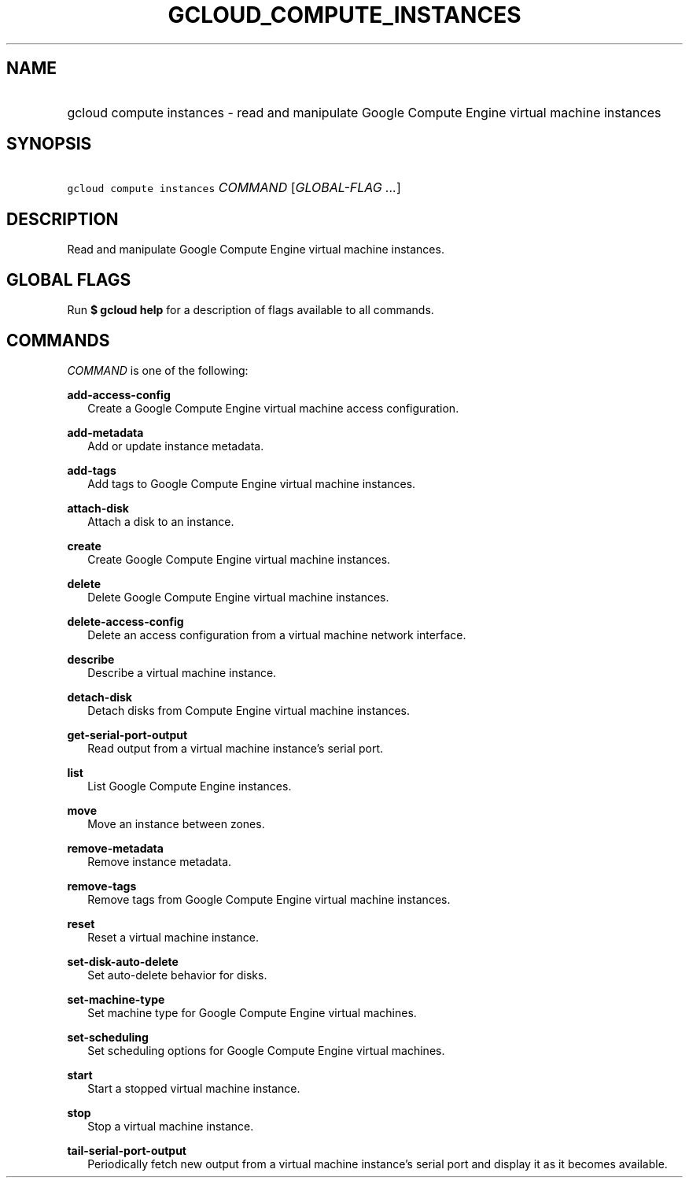 
.TH "GCLOUD_COMPUTE_INSTANCES" 1



.SH "NAME"
.HP
gcloud compute instances \- read and manipulate Google Compute Engine virtual machine instances



.SH "SYNOPSIS"
.HP
\f5gcloud compute instances\fR \fICOMMAND\fR [\fIGLOBAL\-FLAG\ ...\fR]



.SH "DESCRIPTION"

Read and manipulate Google Compute Engine virtual machine instances.



.SH "GLOBAL FLAGS"

Run \fB$ gcloud help\fR for a description of flags available to all commands.



.SH "COMMANDS"

\f5\fICOMMAND\fR\fR is one of the following:

\fBadd\-access\-config\fR
.RS 2m
Create a Google Compute Engine virtual machine access configuration.

.RE
\fBadd\-metadata\fR
.RS 2m
Add or update instance metadata.

.RE
\fBadd\-tags\fR
.RS 2m
Add tags to Google Compute Engine virtual machine instances.

.RE
\fBattach\-disk\fR
.RS 2m
Attach a disk to an instance.

.RE
\fBcreate\fR
.RS 2m
Create Google Compute Engine virtual machine instances.

.RE
\fBdelete\fR
.RS 2m
Delete Google Compute Engine virtual machine instances.

.RE
\fBdelete\-access\-config\fR
.RS 2m
Delete an access configuration from a virtual machine network interface.

.RE
\fBdescribe\fR
.RS 2m
Describe a virtual machine instance.

.RE
\fBdetach\-disk\fR
.RS 2m
Detach disks from Compute Engine virtual machine instances.

.RE
\fBget\-serial\-port\-output\fR
.RS 2m
Read output from a virtual machine instance's serial port.

.RE
\fBlist\fR
.RS 2m
List Google Compute Engine instances.

.RE
\fBmove\fR
.RS 2m
Move an instance between zones.

.RE
\fBremove\-metadata\fR
.RS 2m
Remove instance metadata.

.RE
\fBremove\-tags\fR
.RS 2m
Remove tags from Google Compute Engine virtual machine instances.

.RE
\fBreset\fR
.RS 2m
Reset a virtual machine instance.

.RE
\fBset\-disk\-auto\-delete\fR
.RS 2m
Set auto\-delete behavior for disks.

.RE
\fBset\-machine\-type\fR
.RS 2m
Set machine type for Google Compute Engine virtual machines.

.RE
\fBset\-scheduling\fR
.RS 2m
Set scheduling options for Google Compute Engine virtual machines.

.RE
\fBstart\fR
.RS 2m
Start a stopped virtual machine instance.

.RE
\fBstop\fR
.RS 2m
Stop a virtual machine instance.

.RE
\fBtail\-serial\-port\-output\fR
.RS 2m
Periodically fetch new output from a virtual machine instance's serial port and
display it as it becomes available.
.RE

